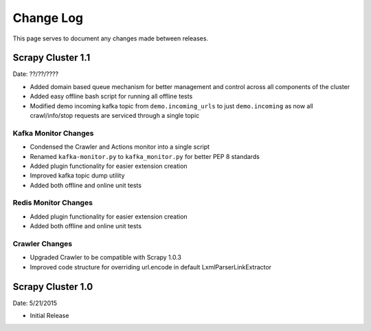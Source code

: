 Change Log
=============

This page serves to document any changes made between releases.

Scrapy Cluster 1.1
-----------

Date: ??/??/????

- Added domain based queue mechanism for better management and control across all components of the cluster

- Added easy offline bash script for running all offline tests

- Modified demo incoming kafka topic from ``demo.incoming_urls`` to just ``demo.incoming`` as now all crawl/info/stop requests are serviced through a single topic

Kafka Monitor Changes
^^^^^^^^^^^^^^^^^^^^^

- Condensed the Crawler and Actions monitor into a single script

- Renamed ``kafka-monitor.py`` to ``kafka_monitor.py`` for better PEP 8 standards

- Added plugin functionality for easier extension creation

- Improved kafka topic dump utility

- Added both offline and online unit tests

Redis Monitor Changes
^^^^^^^^^^^^^^^^^^^^^

- Added plugin functionality for easier extension creation

- Added both offline and online unit tests

Crawler Changes
^^^^^^^^^^^^^^^^^^^^^

- Upgraded Crawler to be compatible with Scrapy 1.0.3

- Improved code structure for overriding url.encode in default LxmlParserLinkExtractor

Scrapy Cluster 1.0
---------------------

Date: 5/21/2015

- Initial Release